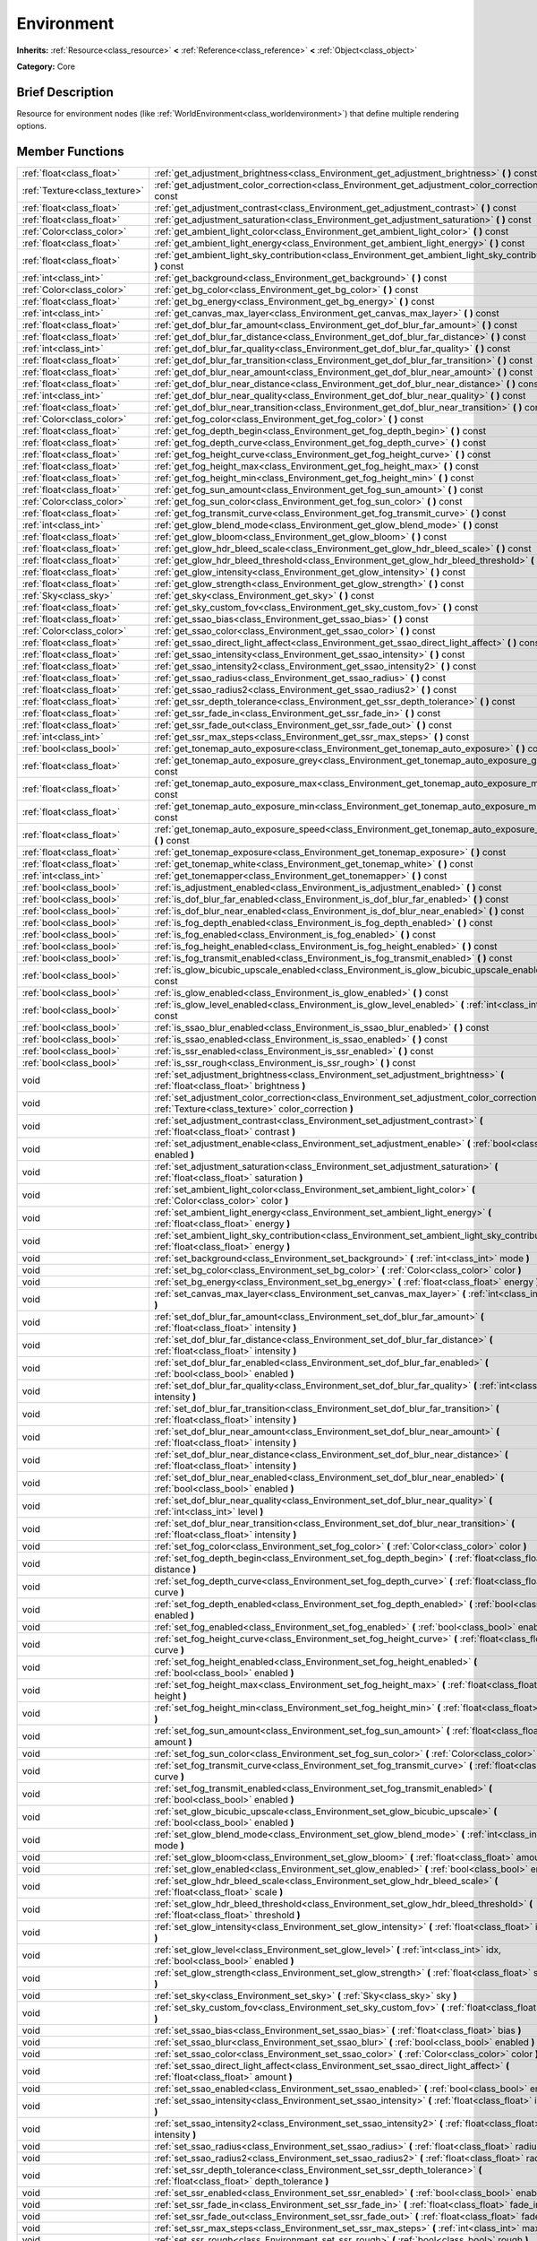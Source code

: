 .. Generated automatically by doc/tools/makerst.py in Godot's source tree.
.. DO NOT EDIT THIS FILE, but the Environment.xml source instead.
.. The source is found in doc/classes or modules/<name>/doc_classes.

.. _class_Environment:

Environment
===========

**Inherits:** :ref:`Resource<class_resource>` **<** :ref:`Reference<class_reference>` **<** :ref:`Object<class_object>`

**Category:** Core

Brief Description
-----------------

Resource for environment nodes (like :ref:`WorldEnvironment<class_worldenvironment>`) that define multiple rendering options.

Member Functions
----------------

+--------------------------------+--------------------------------------------------------------------------------------------------------------------------------------------------------+
| :ref:`float<class_float>`      | :ref:`get_adjustment_brightness<class_Environment_get_adjustment_brightness>`  **(** **)** const                                                       |
+--------------------------------+--------------------------------------------------------------------------------------------------------------------------------------------------------+
| :ref:`Texture<class_texture>`  | :ref:`get_adjustment_color_correction<class_Environment_get_adjustment_color_correction>`  **(** **)** const                                           |
+--------------------------------+--------------------------------------------------------------------------------------------------------------------------------------------------------+
| :ref:`float<class_float>`      | :ref:`get_adjustment_contrast<class_Environment_get_adjustment_contrast>`  **(** **)** const                                                           |
+--------------------------------+--------------------------------------------------------------------------------------------------------------------------------------------------------+
| :ref:`float<class_float>`      | :ref:`get_adjustment_saturation<class_Environment_get_adjustment_saturation>`  **(** **)** const                                                       |
+--------------------------------+--------------------------------------------------------------------------------------------------------------------------------------------------------+
| :ref:`Color<class_color>`      | :ref:`get_ambient_light_color<class_Environment_get_ambient_light_color>`  **(** **)** const                                                           |
+--------------------------------+--------------------------------------------------------------------------------------------------------------------------------------------------------+
| :ref:`float<class_float>`      | :ref:`get_ambient_light_energy<class_Environment_get_ambient_light_energy>`  **(** **)** const                                                         |
+--------------------------------+--------------------------------------------------------------------------------------------------------------------------------------------------------+
| :ref:`float<class_float>`      | :ref:`get_ambient_light_sky_contribution<class_Environment_get_ambient_light_sky_contribution>`  **(** **)** const                                     |
+--------------------------------+--------------------------------------------------------------------------------------------------------------------------------------------------------+
| :ref:`int<class_int>`          | :ref:`get_background<class_Environment_get_background>`  **(** **)** const                                                                             |
+--------------------------------+--------------------------------------------------------------------------------------------------------------------------------------------------------+
| :ref:`Color<class_color>`      | :ref:`get_bg_color<class_Environment_get_bg_color>`  **(** **)** const                                                                                 |
+--------------------------------+--------------------------------------------------------------------------------------------------------------------------------------------------------+
| :ref:`float<class_float>`      | :ref:`get_bg_energy<class_Environment_get_bg_energy>`  **(** **)** const                                                                               |
+--------------------------------+--------------------------------------------------------------------------------------------------------------------------------------------------------+
| :ref:`int<class_int>`          | :ref:`get_canvas_max_layer<class_Environment_get_canvas_max_layer>`  **(** **)** const                                                                 |
+--------------------------------+--------------------------------------------------------------------------------------------------------------------------------------------------------+
| :ref:`float<class_float>`      | :ref:`get_dof_blur_far_amount<class_Environment_get_dof_blur_far_amount>`  **(** **)** const                                                           |
+--------------------------------+--------------------------------------------------------------------------------------------------------------------------------------------------------+
| :ref:`float<class_float>`      | :ref:`get_dof_blur_far_distance<class_Environment_get_dof_blur_far_distance>`  **(** **)** const                                                       |
+--------------------------------+--------------------------------------------------------------------------------------------------------------------------------------------------------+
| :ref:`int<class_int>`          | :ref:`get_dof_blur_far_quality<class_Environment_get_dof_blur_far_quality>`  **(** **)** const                                                         |
+--------------------------------+--------------------------------------------------------------------------------------------------------------------------------------------------------+
| :ref:`float<class_float>`      | :ref:`get_dof_blur_far_transition<class_Environment_get_dof_blur_far_transition>`  **(** **)** const                                                   |
+--------------------------------+--------------------------------------------------------------------------------------------------------------------------------------------------------+
| :ref:`float<class_float>`      | :ref:`get_dof_blur_near_amount<class_Environment_get_dof_blur_near_amount>`  **(** **)** const                                                         |
+--------------------------------+--------------------------------------------------------------------------------------------------------------------------------------------------------+
| :ref:`float<class_float>`      | :ref:`get_dof_blur_near_distance<class_Environment_get_dof_blur_near_distance>`  **(** **)** const                                                     |
+--------------------------------+--------------------------------------------------------------------------------------------------------------------------------------------------------+
| :ref:`int<class_int>`          | :ref:`get_dof_blur_near_quality<class_Environment_get_dof_blur_near_quality>`  **(** **)** const                                                       |
+--------------------------------+--------------------------------------------------------------------------------------------------------------------------------------------------------+
| :ref:`float<class_float>`      | :ref:`get_dof_blur_near_transition<class_Environment_get_dof_blur_near_transition>`  **(** **)** const                                                 |
+--------------------------------+--------------------------------------------------------------------------------------------------------------------------------------------------------+
| :ref:`Color<class_color>`      | :ref:`get_fog_color<class_Environment_get_fog_color>`  **(** **)** const                                                                               |
+--------------------------------+--------------------------------------------------------------------------------------------------------------------------------------------------------+
| :ref:`float<class_float>`      | :ref:`get_fog_depth_begin<class_Environment_get_fog_depth_begin>`  **(** **)** const                                                                   |
+--------------------------------+--------------------------------------------------------------------------------------------------------------------------------------------------------+
| :ref:`float<class_float>`      | :ref:`get_fog_depth_curve<class_Environment_get_fog_depth_curve>`  **(** **)** const                                                                   |
+--------------------------------+--------------------------------------------------------------------------------------------------------------------------------------------------------+
| :ref:`float<class_float>`      | :ref:`get_fog_height_curve<class_Environment_get_fog_height_curve>`  **(** **)** const                                                                 |
+--------------------------------+--------------------------------------------------------------------------------------------------------------------------------------------------------+
| :ref:`float<class_float>`      | :ref:`get_fog_height_max<class_Environment_get_fog_height_max>`  **(** **)** const                                                                     |
+--------------------------------+--------------------------------------------------------------------------------------------------------------------------------------------------------+
| :ref:`float<class_float>`      | :ref:`get_fog_height_min<class_Environment_get_fog_height_min>`  **(** **)** const                                                                     |
+--------------------------------+--------------------------------------------------------------------------------------------------------------------------------------------------------+
| :ref:`float<class_float>`      | :ref:`get_fog_sun_amount<class_Environment_get_fog_sun_amount>`  **(** **)** const                                                                     |
+--------------------------------+--------------------------------------------------------------------------------------------------------------------------------------------------------+
| :ref:`Color<class_color>`      | :ref:`get_fog_sun_color<class_Environment_get_fog_sun_color>`  **(** **)** const                                                                       |
+--------------------------------+--------------------------------------------------------------------------------------------------------------------------------------------------------+
| :ref:`float<class_float>`      | :ref:`get_fog_transmit_curve<class_Environment_get_fog_transmit_curve>`  **(** **)** const                                                             |
+--------------------------------+--------------------------------------------------------------------------------------------------------------------------------------------------------+
| :ref:`int<class_int>`          | :ref:`get_glow_blend_mode<class_Environment_get_glow_blend_mode>`  **(** **)** const                                                                   |
+--------------------------------+--------------------------------------------------------------------------------------------------------------------------------------------------------+
| :ref:`float<class_float>`      | :ref:`get_glow_bloom<class_Environment_get_glow_bloom>`  **(** **)** const                                                                             |
+--------------------------------+--------------------------------------------------------------------------------------------------------------------------------------------------------+
| :ref:`float<class_float>`      | :ref:`get_glow_hdr_bleed_scale<class_Environment_get_glow_hdr_bleed_scale>`  **(** **)** const                                                         |
+--------------------------------+--------------------------------------------------------------------------------------------------------------------------------------------------------+
| :ref:`float<class_float>`      | :ref:`get_glow_hdr_bleed_threshold<class_Environment_get_glow_hdr_bleed_threshold>`  **(** **)** const                                                 |
+--------------------------------+--------------------------------------------------------------------------------------------------------------------------------------------------------+
| :ref:`float<class_float>`      | :ref:`get_glow_intensity<class_Environment_get_glow_intensity>`  **(** **)** const                                                                     |
+--------------------------------+--------------------------------------------------------------------------------------------------------------------------------------------------------+
| :ref:`float<class_float>`      | :ref:`get_glow_strength<class_Environment_get_glow_strength>`  **(** **)** const                                                                       |
+--------------------------------+--------------------------------------------------------------------------------------------------------------------------------------------------------+
| :ref:`Sky<class_sky>`          | :ref:`get_sky<class_Environment_get_sky>`  **(** **)** const                                                                                           |
+--------------------------------+--------------------------------------------------------------------------------------------------------------------------------------------------------+
| :ref:`float<class_float>`      | :ref:`get_sky_custom_fov<class_Environment_get_sky_custom_fov>`  **(** **)** const                                                                     |
+--------------------------------+--------------------------------------------------------------------------------------------------------------------------------------------------------+
| :ref:`float<class_float>`      | :ref:`get_ssao_bias<class_Environment_get_ssao_bias>`  **(** **)** const                                                                               |
+--------------------------------+--------------------------------------------------------------------------------------------------------------------------------------------------------+
| :ref:`Color<class_color>`      | :ref:`get_ssao_color<class_Environment_get_ssao_color>`  **(** **)** const                                                                             |
+--------------------------------+--------------------------------------------------------------------------------------------------------------------------------------------------------+
| :ref:`float<class_float>`      | :ref:`get_ssao_direct_light_affect<class_Environment_get_ssao_direct_light_affect>`  **(** **)** const                                                 |
+--------------------------------+--------------------------------------------------------------------------------------------------------------------------------------------------------+
| :ref:`float<class_float>`      | :ref:`get_ssao_intensity<class_Environment_get_ssao_intensity>`  **(** **)** const                                                                     |
+--------------------------------+--------------------------------------------------------------------------------------------------------------------------------------------------------+
| :ref:`float<class_float>`      | :ref:`get_ssao_intensity2<class_Environment_get_ssao_intensity2>`  **(** **)** const                                                                   |
+--------------------------------+--------------------------------------------------------------------------------------------------------------------------------------------------------+
| :ref:`float<class_float>`      | :ref:`get_ssao_radius<class_Environment_get_ssao_radius>`  **(** **)** const                                                                           |
+--------------------------------+--------------------------------------------------------------------------------------------------------------------------------------------------------+
| :ref:`float<class_float>`      | :ref:`get_ssao_radius2<class_Environment_get_ssao_radius2>`  **(** **)** const                                                                         |
+--------------------------------+--------------------------------------------------------------------------------------------------------------------------------------------------------+
| :ref:`float<class_float>`      | :ref:`get_ssr_depth_tolerance<class_Environment_get_ssr_depth_tolerance>`  **(** **)** const                                                           |
+--------------------------------+--------------------------------------------------------------------------------------------------------------------------------------------------------+
| :ref:`float<class_float>`      | :ref:`get_ssr_fade_in<class_Environment_get_ssr_fade_in>`  **(** **)** const                                                                           |
+--------------------------------+--------------------------------------------------------------------------------------------------------------------------------------------------------+
| :ref:`float<class_float>`      | :ref:`get_ssr_fade_out<class_Environment_get_ssr_fade_out>`  **(** **)** const                                                                         |
+--------------------------------+--------------------------------------------------------------------------------------------------------------------------------------------------------+
| :ref:`int<class_int>`          | :ref:`get_ssr_max_steps<class_Environment_get_ssr_max_steps>`  **(** **)** const                                                                       |
+--------------------------------+--------------------------------------------------------------------------------------------------------------------------------------------------------+
| :ref:`bool<class_bool>`        | :ref:`get_tonemap_auto_exposure<class_Environment_get_tonemap_auto_exposure>`  **(** **)** const                                                       |
+--------------------------------+--------------------------------------------------------------------------------------------------------------------------------------------------------+
| :ref:`float<class_float>`      | :ref:`get_tonemap_auto_exposure_grey<class_Environment_get_tonemap_auto_exposure_grey>`  **(** **)** const                                             |
+--------------------------------+--------------------------------------------------------------------------------------------------------------------------------------------------------+
| :ref:`float<class_float>`      | :ref:`get_tonemap_auto_exposure_max<class_Environment_get_tonemap_auto_exposure_max>`  **(** **)** const                                               |
+--------------------------------+--------------------------------------------------------------------------------------------------------------------------------------------------------+
| :ref:`float<class_float>`      | :ref:`get_tonemap_auto_exposure_min<class_Environment_get_tonemap_auto_exposure_min>`  **(** **)** const                                               |
+--------------------------------+--------------------------------------------------------------------------------------------------------------------------------------------------------+
| :ref:`float<class_float>`      | :ref:`get_tonemap_auto_exposure_speed<class_Environment_get_tonemap_auto_exposure_speed>`  **(** **)** const                                           |
+--------------------------------+--------------------------------------------------------------------------------------------------------------------------------------------------------+
| :ref:`float<class_float>`      | :ref:`get_tonemap_exposure<class_Environment_get_tonemap_exposure>`  **(** **)** const                                                                 |
+--------------------------------+--------------------------------------------------------------------------------------------------------------------------------------------------------+
| :ref:`float<class_float>`      | :ref:`get_tonemap_white<class_Environment_get_tonemap_white>`  **(** **)** const                                                                       |
+--------------------------------+--------------------------------------------------------------------------------------------------------------------------------------------------------+
| :ref:`int<class_int>`          | :ref:`get_tonemapper<class_Environment_get_tonemapper>`  **(** **)** const                                                                             |
+--------------------------------+--------------------------------------------------------------------------------------------------------------------------------------------------------+
| :ref:`bool<class_bool>`        | :ref:`is_adjustment_enabled<class_Environment_is_adjustment_enabled>`  **(** **)** const                                                               |
+--------------------------------+--------------------------------------------------------------------------------------------------------------------------------------------------------+
| :ref:`bool<class_bool>`        | :ref:`is_dof_blur_far_enabled<class_Environment_is_dof_blur_far_enabled>`  **(** **)** const                                                           |
+--------------------------------+--------------------------------------------------------------------------------------------------------------------------------------------------------+
| :ref:`bool<class_bool>`        | :ref:`is_dof_blur_near_enabled<class_Environment_is_dof_blur_near_enabled>`  **(** **)** const                                                         |
+--------------------------------+--------------------------------------------------------------------------------------------------------------------------------------------------------+
| :ref:`bool<class_bool>`        | :ref:`is_fog_depth_enabled<class_Environment_is_fog_depth_enabled>`  **(** **)** const                                                                 |
+--------------------------------+--------------------------------------------------------------------------------------------------------------------------------------------------------+
| :ref:`bool<class_bool>`        | :ref:`is_fog_enabled<class_Environment_is_fog_enabled>`  **(** **)** const                                                                             |
+--------------------------------+--------------------------------------------------------------------------------------------------------------------------------------------------------+
| :ref:`bool<class_bool>`        | :ref:`is_fog_height_enabled<class_Environment_is_fog_height_enabled>`  **(** **)** const                                                               |
+--------------------------------+--------------------------------------------------------------------------------------------------------------------------------------------------------+
| :ref:`bool<class_bool>`        | :ref:`is_fog_transmit_enabled<class_Environment_is_fog_transmit_enabled>`  **(** **)** const                                                           |
+--------------------------------+--------------------------------------------------------------------------------------------------------------------------------------------------------+
| :ref:`bool<class_bool>`        | :ref:`is_glow_bicubic_upscale_enabled<class_Environment_is_glow_bicubic_upscale_enabled>`  **(** **)** const                                           |
+--------------------------------+--------------------------------------------------------------------------------------------------------------------------------------------------------+
| :ref:`bool<class_bool>`        | :ref:`is_glow_enabled<class_Environment_is_glow_enabled>`  **(** **)** const                                                                           |
+--------------------------------+--------------------------------------------------------------------------------------------------------------------------------------------------------+
| :ref:`bool<class_bool>`        | :ref:`is_glow_level_enabled<class_Environment_is_glow_level_enabled>`  **(** :ref:`int<class_int>` idx  **)** const                                    |
+--------------------------------+--------------------------------------------------------------------------------------------------------------------------------------------------------+
| :ref:`bool<class_bool>`        | :ref:`is_ssao_blur_enabled<class_Environment_is_ssao_blur_enabled>`  **(** **)** const                                                                 |
+--------------------------------+--------------------------------------------------------------------------------------------------------------------------------------------------------+
| :ref:`bool<class_bool>`        | :ref:`is_ssao_enabled<class_Environment_is_ssao_enabled>`  **(** **)** const                                                                           |
+--------------------------------+--------------------------------------------------------------------------------------------------------------------------------------------------------+
| :ref:`bool<class_bool>`        | :ref:`is_ssr_enabled<class_Environment_is_ssr_enabled>`  **(** **)** const                                                                             |
+--------------------------------+--------------------------------------------------------------------------------------------------------------------------------------------------------+
| :ref:`bool<class_bool>`        | :ref:`is_ssr_rough<class_Environment_is_ssr_rough>`  **(** **)** const                                                                                 |
+--------------------------------+--------------------------------------------------------------------------------------------------------------------------------------------------------+
| void                           | :ref:`set_adjustment_brightness<class_Environment_set_adjustment_brightness>`  **(** :ref:`float<class_float>` brightness  **)**                       |
+--------------------------------+--------------------------------------------------------------------------------------------------------------------------------------------------------+
| void                           | :ref:`set_adjustment_color_correction<class_Environment_set_adjustment_color_correction>`  **(** :ref:`Texture<class_texture>` color_correction  **)** |
+--------------------------------+--------------------------------------------------------------------------------------------------------------------------------------------------------+
| void                           | :ref:`set_adjustment_contrast<class_Environment_set_adjustment_contrast>`  **(** :ref:`float<class_float>` contrast  **)**                             |
+--------------------------------+--------------------------------------------------------------------------------------------------------------------------------------------------------+
| void                           | :ref:`set_adjustment_enable<class_Environment_set_adjustment_enable>`  **(** :ref:`bool<class_bool>` enabled  **)**                                    |
+--------------------------------+--------------------------------------------------------------------------------------------------------------------------------------------------------+
| void                           | :ref:`set_adjustment_saturation<class_Environment_set_adjustment_saturation>`  **(** :ref:`float<class_float>` saturation  **)**                       |
+--------------------------------+--------------------------------------------------------------------------------------------------------------------------------------------------------+
| void                           | :ref:`set_ambient_light_color<class_Environment_set_ambient_light_color>`  **(** :ref:`Color<class_color>` color  **)**                                |
+--------------------------------+--------------------------------------------------------------------------------------------------------------------------------------------------------+
| void                           | :ref:`set_ambient_light_energy<class_Environment_set_ambient_light_energy>`  **(** :ref:`float<class_float>` energy  **)**                             |
+--------------------------------+--------------------------------------------------------------------------------------------------------------------------------------------------------+
| void                           | :ref:`set_ambient_light_sky_contribution<class_Environment_set_ambient_light_sky_contribution>`  **(** :ref:`float<class_float>` energy  **)**         |
+--------------------------------+--------------------------------------------------------------------------------------------------------------------------------------------------------+
| void                           | :ref:`set_background<class_Environment_set_background>`  **(** :ref:`int<class_int>` mode  **)**                                                       |
+--------------------------------+--------------------------------------------------------------------------------------------------------------------------------------------------------+
| void                           | :ref:`set_bg_color<class_Environment_set_bg_color>`  **(** :ref:`Color<class_color>` color  **)**                                                      |
+--------------------------------+--------------------------------------------------------------------------------------------------------------------------------------------------------+
| void                           | :ref:`set_bg_energy<class_Environment_set_bg_energy>`  **(** :ref:`float<class_float>` energy  **)**                                                   |
+--------------------------------+--------------------------------------------------------------------------------------------------------------------------------------------------------+
| void                           | :ref:`set_canvas_max_layer<class_Environment_set_canvas_max_layer>`  **(** :ref:`int<class_int>` layer  **)**                                          |
+--------------------------------+--------------------------------------------------------------------------------------------------------------------------------------------------------+
| void                           | :ref:`set_dof_blur_far_amount<class_Environment_set_dof_blur_far_amount>`  **(** :ref:`float<class_float>` intensity  **)**                            |
+--------------------------------+--------------------------------------------------------------------------------------------------------------------------------------------------------+
| void                           | :ref:`set_dof_blur_far_distance<class_Environment_set_dof_blur_far_distance>`  **(** :ref:`float<class_float>` intensity  **)**                        |
+--------------------------------+--------------------------------------------------------------------------------------------------------------------------------------------------------+
| void                           | :ref:`set_dof_blur_far_enabled<class_Environment_set_dof_blur_far_enabled>`  **(** :ref:`bool<class_bool>` enabled  **)**                              |
+--------------------------------+--------------------------------------------------------------------------------------------------------------------------------------------------------+
| void                           | :ref:`set_dof_blur_far_quality<class_Environment_set_dof_blur_far_quality>`  **(** :ref:`int<class_int>` intensity  **)**                              |
+--------------------------------+--------------------------------------------------------------------------------------------------------------------------------------------------------+
| void                           | :ref:`set_dof_blur_far_transition<class_Environment_set_dof_blur_far_transition>`  **(** :ref:`float<class_float>` intensity  **)**                    |
+--------------------------------+--------------------------------------------------------------------------------------------------------------------------------------------------------+
| void                           | :ref:`set_dof_blur_near_amount<class_Environment_set_dof_blur_near_amount>`  **(** :ref:`float<class_float>` intensity  **)**                          |
+--------------------------------+--------------------------------------------------------------------------------------------------------------------------------------------------------+
| void                           | :ref:`set_dof_blur_near_distance<class_Environment_set_dof_blur_near_distance>`  **(** :ref:`float<class_float>` intensity  **)**                      |
+--------------------------------+--------------------------------------------------------------------------------------------------------------------------------------------------------+
| void                           | :ref:`set_dof_blur_near_enabled<class_Environment_set_dof_blur_near_enabled>`  **(** :ref:`bool<class_bool>` enabled  **)**                            |
+--------------------------------+--------------------------------------------------------------------------------------------------------------------------------------------------------+
| void                           | :ref:`set_dof_blur_near_quality<class_Environment_set_dof_blur_near_quality>`  **(** :ref:`int<class_int>` level  **)**                                |
+--------------------------------+--------------------------------------------------------------------------------------------------------------------------------------------------------+
| void                           | :ref:`set_dof_blur_near_transition<class_Environment_set_dof_blur_near_transition>`  **(** :ref:`float<class_float>` intensity  **)**                  |
+--------------------------------+--------------------------------------------------------------------------------------------------------------------------------------------------------+
| void                           | :ref:`set_fog_color<class_Environment_set_fog_color>`  **(** :ref:`Color<class_color>` color  **)**                                                    |
+--------------------------------+--------------------------------------------------------------------------------------------------------------------------------------------------------+
| void                           | :ref:`set_fog_depth_begin<class_Environment_set_fog_depth_begin>`  **(** :ref:`float<class_float>` distance  **)**                                     |
+--------------------------------+--------------------------------------------------------------------------------------------------------------------------------------------------------+
| void                           | :ref:`set_fog_depth_curve<class_Environment_set_fog_depth_curve>`  **(** :ref:`float<class_float>` curve  **)**                                        |
+--------------------------------+--------------------------------------------------------------------------------------------------------------------------------------------------------+
| void                           | :ref:`set_fog_depth_enabled<class_Environment_set_fog_depth_enabled>`  **(** :ref:`bool<class_bool>` enabled  **)**                                    |
+--------------------------------+--------------------------------------------------------------------------------------------------------------------------------------------------------+
| void                           | :ref:`set_fog_enabled<class_Environment_set_fog_enabled>`  **(** :ref:`bool<class_bool>` enabled  **)**                                                |
+--------------------------------+--------------------------------------------------------------------------------------------------------------------------------------------------------+
| void                           | :ref:`set_fog_height_curve<class_Environment_set_fog_height_curve>`  **(** :ref:`float<class_float>` curve  **)**                                      |
+--------------------------------+--------------------------------------------------------------------------------------------------------------------------------------------------------+
| void                           | :ref:`set_fog_height_enabled<class_Environment_set_fog_height_enabled>`  **(** :ref:`bool<class_bool>` enabled  **)**                                  |
+--------------------------------+--------------------------------------------------------------------------------------------------------------------------------------------------------+
| void                           | :ref:`set_fog_height_max<class_Environment_set_fog_height_max>`  **(** :ref:`float<class_float>` height  **)**                                         |
+--------------------------------+--------------------------------------------------------------------------------------------------------------------------------------------------------+
| void                           | :ref:`set_fog_height_min<class_Environment_set_fog_height_min>`  **(** :ref:`float<class_float>` height  **)**                                         |
+--------------------------------+--------------------------------------------------------------------------------------------------------------------------------------------------------+
| void                           | :ref:`set_fog_sun_amount<class_Environment_set_fog_sun_amount>`  **(** :ref:`float<class_float>` amount  **)**                                         |
+--------------------------------+--------------------------------------------------------------------------------------------------------------------------------------------------------+
| void                           | :ref:`set_fog_sun_color<class_Environment_set_fog_sun_color>`  **(** :ref:`Color<class_color>` color  **)**                                            |
+--------------------------------+--------------------------------------------------------------------------------------------------------------------------------------------------------+
| void                           | :ref:`set_fog_transmit_curve<class_Environment_set_fog_transmit_curve>`  **(** :ref:`float<class_float>` curve  **)**                                  |
+--------------------------------+--------------------------------------------------------------------------------------------------------------------------------------------------------+
| void                           | :ref:`set_fog_transmit_enabled<class_Environment_set_fog_transmit_enabled>`  **(** :ref:`bool<class_bool>` enabled  **)**                              |
+--------------------------------+--------------------------------------------------------------------------------------------------------------------------------------------------------+
| void                           | :ref:`set_glow_bicubic_upscale<class_Environment_set_glow_bicubic_upscale>`  **(** :ref:`bool<class_bool>` enabled  **)**                              |
+--------------------------------+--------------------------------------------------------------------------------------------------------------------------------------------------------+
| void                           | :ref:`set_glow_blend_mode<class_Environment_set_glow_blend_mode>`  **(** :ref:`int<class_int>` mode  **)**                                             |
+--------------------------------+--------------------------------------------------------------------------------------------------------------------------------------------------------+
| void                           | :ref:`set_glow_bloom<class_Environment_set_glow_bloom>`  **(** :ref:`float<class_float>` amount  **)**                                                 |
+--------------------------------+--------------------------------------------------------------------------------------------------------------------------------------------------------+
| void                           | :ref:`set_glow_enabled<class_Environment_set_glow_enabled>`  **(** :ref:`bool<class_bool>` enabled  **)**                                              |
+--------------------------------+--------------------------------------------------------------------------------------------------------------------------------------------------------+
| void                           | :ref:`set_glow_hdr_bleed_scale<class_Environment_set_glow_hdr_bleed_scale>`  **(** :ref:`float<class_float>` scale  **)**                              |
+--------------------------------+--------------------------------------------------------------------------------------------------------------------------------------------------------+
| void                           | :ref:`set_glow_hdr_bleed_threshold<class_Environment_set_glow_hdr_bleed_threshold>`  **(** :ref:`float<class_float>` threshold  **)**                  |
+--------------------------------+--------------------------------------------------------------------------------------------------------------------------------------------------------+
| void                           | :ref:`set_glow_intensity<class_Environment_set_glow_intensity>`  **(** :ref:`float<class_float>` intensity  **)**                                      |
+--------------------------------+--------------------------------------------------------------------------------------------------------------------------------------------------------+
| void                           | :ref:`set_glow_level<class_Environment_set_glow_level>`  **(** :ref:`int<class_int>` idx, :ref:`bool<class_bool>` enabled  **)**                       |
+--------------------------------+--------------------------------------------------------------------------------------------------------------------------------------------------------+
| void                           | :ref:`set_glow_strength<class_Environment_set_glow_strength>`  **(** :ref:`float<class_float>` strength  **)**                                         |
+--------------------------------+--------------------------------------------------------------------------------------------------------------------------------------------------------+
| void                           | :ref:`set_sky<class_Environment_set_sky>`  **(** :ref:`Sky<class_sky>` sky  **)**                                                                      |
+--------------------------------+--------------------------------------------------------------------------------------------------------------------------------------------------------+
| void                           | :ref:`set_sky_custom_fov<class_Environment_set_sky_custom_fov>`  **(** :ref:`float<class_float>` scale  **)**                                          |
+--------------------------------+--------------------------------------------------------------------------------------------------------------------------------------------------------+
| void                           | :ref:`set_ssao_bias<class_Environment_set_ssao_bias>`  **(** :ref:`float<class_float>` bias  **)**                                                     |
+--------------------------------+--------------------------------------------------------------------------------------------------------------------------------------------------------+
| void                           | :ref:`set_ssao_blur<class_Environment_set_ssao_blur>`  **(** :ref:`bool<class_bool>` enabled  **)**                                                    |
+--------------------------------+--------------------------------------------------------------------------------------------------------------------------------------------------------+
| void                           | :ref:`set_ssao_color<class_Environment_set_ssao_color>`  **(** :ref:`Color<class_color>` color  **)**                                                  |
+--------------------------------+--------------------------------------------------------------------------------------------------------------------------------------------------------+
| void                           | :ref:`set_ssao_direct_light_affect<class_Environment_set_ssao_direct_light_affect>`  **(** :ref:`float<class_float>` amount  **)**                     |
+--------------------------------+--------------------------------------------------------------------------------------------------------------------------------------------------------+
| void                           | :ref:`set_ssao_enabled<class_Environment_set_ssao_enabled>`  **(** :ref:`bool<class_bool>` enabled  **)**                                              |
+--------------------------------+--------------------------------------------------------------------------------------------------------------------------------------------------------+
| void                           | :ref:`set_ssao_intensity<class_Environment_set_ssao_intensity>`  **(** :ref:`float<class_float>` intensity  **)**                                      |
+--------------------------------+--------------------------------------------------------------------------------------------------------------------------------------------------------+
| void                           | :ref:`set_ssao_intensity2<class_Environment_set_ssao_intensity2>`  **(** :ref:`float<class_float>` intensity  **)**                                    |
+--------------------------------+--------------------------------------------------------------------------------------------------------------------------------------------------------+
| void                           | :ref:`set_ssao_radius<class_Environment_set_ssao_radius>`  **(** :ref:`float<class_float>` radius  **)**                                               |
+--------------------------------+--------------------------------------------------------------------------------------------------------------------------------------------------------+
| void                           | :ref:`set_ssao_radius2<class_Environment_set_ssao_radius2>`  **(** :ref:`float<class_float>` radius  **)**                                             |
+--------------------------------+--------------------------------------------------------------------------------------------------------------------------------------------------------+
| void                           | :ref:`set_ssr_depth_tolerance<class_Environment_set_ssr_depth_tolerance>`  **(** :ref:`float<class_float>` depth_tolerance  **)**                      |
+--------------------------------+--------------------------------------------------------------------------------------------------------------------------------------------------------+
| void                           | :ref:`set_ssr_enabled<class_Environment_set_ssr_enabled>`  **(** :ref:`bool<class_bool>` enabled  **)**                                                |
+--------------------------------+--------------------------------------------------------------------------------------------------------------------------------------------------------+
| void                           | :ref:`set_ssr_fade_in<class_Environment_set_ssr_fade_in>`  **(** :ref:`float<class_float>` fade_in  **)**                                              |
+--------------------------------+--------------------------------------------------------------------------------------------------------------------------------------------------------+
| void                           | :ref:`set_ssr_fade_out<class_Environment_set_ssr_fade_out>`  **(** :ref:`float<class_float>` fade_out  **)**                                           |
+--------------------------------+--------------------------------------------------------------------------------------------------------------------------------------------------------+
| void                           | :ref:`set_ssr_max_steps<class_Environment_set_ssr_max_steps>`  **(** :ref:`int<class_int>` max_steps  **)**                                            |
+--------------------------------+--------------------------------------------------------------------------------------------------------------------------------------------------------+
| void                           | :ref:`set_ssr_rough<class_Environment_set_ssr_rough>`  **(** :ref:`bool<class_bool>` rough  **)**                                                      |
+--------------------------------+--------------------------------------------------------------------------------------------------------------------------------------------------------+
| void                           | :ref:`set_tonemap_auto_exposure<class_Environment_set_tonemap_auto_exposure>`  **(** :ref:`bool<class_bool>` auto_exposure  **)**                      |
+--------------------------------+--------------------------------------------------------------------------------------------------------------------------------------------------------+
| void                           | :ref:`set_tonemap_auto_exposure_grey<class_Environment_set_tonemap_auto_exposure_grey>`  **(** :ref:`float<class_float>` exposure_grey  **)**          |
+--------------------------------+--------------------------------------------------------------------------------------------------------------------------------------------------------+
| void                           | :ref:`set_tonemap_auto_exposure_max<class_Environment_set_tonemap_auto_exposure_max>`  **(** :ref:`float<class_float>` exposure_max  **)**             |
+--------------------------------+--------------------------------------------------------------------------------------------------------------------------------------------------------+
| void                           | :ref:`set_tonemap_auto_exposure_min<class_Environment_set_tonemap_auto_exposure_min>`  **(** :ref:`float<class_float>` exposure_min  **)**             |
+--------------------------------+--------------------------------------------------------------------------------------------------------------------------------------------------------+
| void                           | :ref:`set_tonemap_auto_exposure_speed<class_Environment_set_tonemap_auto_exposure_speed>`  **(** :ref:`float<class_float>` exposure_speed  **)**       |
+--------------------------------+--------------------------------------------------------------------------------------------------------------------------------------------------------+
| void                           | :ref:`set_tonemap_exposure<class_Environment_set_tonemap_exposure>`  **(** :ref:`float<class_float>` exposure  **)**                                   |
+--------------------------------+--------------------------------------------------------------------------------------------------------------------------------------------------------+
| void                           | :ref:`set_tonemap_white<class_Environment_set_tonemap_white>`  **(** :ref:`float<class_float>` white  **)**                                            |
+--------------------------------+--------------------------------------------------------------------------------------------------------------------------------------------------------+
| void                           | :ref:`set_tonemapper<class_Environment_set_tonemapper>`  **(** :ref:`int<class_int>` mode  **)**                                                       |
+--------------------------------+--------------------------------------------------------------------------------------------------------------------------------------------------------+

Member Variables
----------------

  .. _class_Environment_adjustment_brightness:

- :ref:`float<class_float>` **adjustment_brightness** - Global brightness value of the rendered scene (default value is 1).

  .. _class_Environment_adjustment_color_correction:

- :ref:`Texture<class_texture>` **adjustment_color_correction** - Applies the provided :ref:`Texture<class_texture>` resource to affect the global color aspect of the rendered scene.

  .. _class_Environment_adjustment_contrast:

- :ref:`float<class_float>` **adjustment_contrast** - Global contrast value of the rendered scene (default value is 1).

  .. _class_Environment_adjustment_enabled:

- :ref:`bool<class_bool>` **adjustment_enabled** - Enables the adjustment\_\* options provided by this resource. If false, adjustments modifications will have no effect on the rendered scene.

  .. _class_Environment_adjustment_saturation:

- :ref:`float<class_float>` **adjustment_saturation** - Global color saturation value of the rendered scene (default value is 1).

  .. _class_Environment_ambient_light_color:

- :ref:`Color<class_color>` **ambient_light_color** - :ref:`Color<class_color>` of the ambient light.

  .. _class_Environment_ambient_light_energy:

- :ref:`float<class_float>` **ambient_light_energy** - Energy of the ambient light. The higher the value, the stronger the light.

  .. _class_Environment_ambient_light_sky_contribution:

- :ref:`float<class_float>` **ambient_light_sky_contribution** - Defines the amount of light that the sky brings on the scene. A value of 0 means that the sky's light emission has no effect on the scene illumination, thus all ambient illumination is provided by the ambient light. On the contrary, a value of 1 means that all the light that affects the scene is provided by the sky, thus the ambient light parameter has no effect on the scene.

  .. _class_Environment_auto_exposure_enabled:

- :ref:`bool<class_bool>` **auto_exposure_enabled** - Enables the tonemapping auto exposure mode of the scene renderer. If activated, the renderer will automatically determine the exposure setting to adapt to the illumination of the scene and the observed light.

  .. _class_Environment_auto_exposure_max_luma:

- :ref:`float<class_float>` **auto_exposure_max_luma** - Maximum luminance value for the auto exposure.

  .. _class_Environment_auto_exposure_min_luma:

- :ref:`float<class_float>` **auto_exposure_min_luma** - Minimum luminance value for the auto exposure.

  .. _class_Environment_auto_exposure_scale:

- :ref:`float<class_float>` **auto_exposure_scale** - Scale of the auto exposure effect. Affects the intensity of auto exposure.

  .. _class_Environment_auto_exposure_speed:

- :ref:`float<class_float>` **auto_exposure_speed** - Speed of the auto exposure effect. Affects the time needed for the camera to perform auto exposure.

  .. _class_Environment_background_canvas_max_layer:

- :ref:`int<class_int>` **background_canvas_max_layer** - Maximum layer id (if using Layer background mode).

  .. _class_Environment_background_color:

- :ref:`Color<class_color>` **background_color** - Color displayed for clear areas of the scene (if using Custom color or Color+Sky background modes).

  .. _class_Environment_background_energy:

- :ref:`float<class_float>` **background_energy** - Power of light emitted by the background.

  .. _class_Environment_background_mode:

- :ref:`int<class_int>` **background_mode** - Defines the mode of background.

  .. _class_Environment_background_sky:

- :ref:`Sky<class_sky>` **background_sky** - :ref:`Sky<class_sky>` resource defined as background.

  .. _class_Environment_background_sky_custom_fov:

- :ref:`float<class_float>` **background_sky_custom_fov** - :ref:`Sky<class_sky>` resource's custom field of view.

  .. _class_Environment_dof_blur_far_amount:

- :ref:`float<class_float>` **dof_blur_far_amount** - Amount of far blur.

  .. _class_Environment_dof_blur_far_distance:

- :ref:`float<class_float>` **dof_blur_far_distance** - Distance from the camera where the far blur effect affects the rendering.

  .. _class_Environment_dof_blur_far_enabled:

- :ref:`bool<class_bool>` **dof_blur_far_enabled** - Enables the far blur effect.

  .. _class_Environment_dof_blur_far_quality:

- :ref:`int<class_int>` **dof_blur_far_quality** - Quality of the far blur quality.

  .. _class_Environment_dof_blur_far_transition:

- :ref:`float<class_float>` **dof_blur_far_transition** - Transition between no-blur area and far blur.

  .. _class_Environment_dof_blur_near_amount:

- :ref:`float<class_float>` **dof_blur_near_amount** - Amount of near blur.

  .. _class_Environment_dof_blur_near_distance:

- :ref:`float<class_float>` **dof_blur_near_distance** - Distance from the camera where the near blur effect affects the rendering.

  .. _class_Environment_dof_blur_near_enabled:

- :ref:`bool<class_bool>` **dof_blur_near_enabled** - Enables the near blur effect.

  .. _class_Environment_dof_blur_near_quality:

- :ref:`int<class_int>` **dof_blur_near_quality** - Quality of the near blur quality.

  .. _class_Environment_dof_blur_near_transition:

- :ref:`float<class_float>` **dof_blur_near_transition** - Transition between near blur and no-blur area.

  .. _class_Environment_fog_color:

- :ref:`Color<class_color>` **fog_color** - Fog's :ref:`Color<class_color>`.

  .. _class_Environment_fog_depth_begin:

- :ref:`float<class_float>` **fog_depth_begin** - Fog's depth starting distance from the camera.

  .. _class_Environment_fog_depth_curve:

- :ref:`float<class_float>` **fog_depth_curve** - Value defining the fog depth intensity.

  .. _class_Environment_fog_depth_enabled:

- :ref:`bool<class_bool>` **fog_depth_enabled** - Enables the fog depth.

  .. _class_Environment_fog_enabled:

- :ref:`bool<class_bool>` **fog_enabled** - Enables the fog. Needs fog_height_enabled and/or for_depth_enabled to actually display fog.

  .. _class_Environment_fog_height_curve:

- :ref:`float<class_float>` **fog_height_curve** - Value defining the fog height intensity.

  .. _class_Environment_fog_height_enabled:

- :ref:`bool<class_bool>` **fog_height_enabled** - Enables the fog height.

  .. _class_Environment_fog_height_max:

- :ref:`float<class_float>` **fog_height_max** - Maximum height of fog.

  .. _class_Environment_fog_height_min:

- :ref:`float<class_float>` **fog_height_min** - Minimum height of fog.

  .. _class_Environment_fog_sun_amount:

- :ref:`float<class_float>` **fog_sun_amount** - Amount of sun that affects the fog rendering.

  .. _class_Environment_fog_sun_color:

- :ref:`Color<class_color>` **fog_sun_color** - Sun :ref:`Color<class_color>`.

  .. _class_Environment_fog_transmit_curve:

- :ref:`float<class_float>` **fog_transmit_curve** - Amount of light that the fog transmits.

  .. _class_Environment_fog_transmit_enabled:

- :ref:`bool<class_bool>` **fog_transmit_enabled** - Enables fog's light transmission. If enabled, lets reflections light to be transmitted by the fog.

  .. _class_Environment_glow_bicubic_upscale:

- :ref:`bool<class_bool>` **glow_bicubic_upscale**

  .. _class_Environment_glow_blend_mode:

- :ref:`int<class_int>` **glow_blend_mode** - Glow blending mode.

  .. _class_Environment_glow_bloom:

- :ref:`float<class_float>` **glow_bloom** - Bloom value (global glow).

  .. _class_Environment_glow_enabled:

- :ref:`bool<class_bool>` **glow_enabled** - Enables glow rendering.

  .. _class_Environment_glow_hdr_scale:

- :ref:`float<class_float>` **glow_hdr_scale** - Bleed scale of the HDR glow.

  .. _class_Environment_glow_hdr_threshold:

- :ref:`float<class_float>` **glow_hdr_threshold** - Bleed threshold of the HDR glow.

  .. _class_Environment_glow_intensity:

- :ref:`float<class_float>` **glow_intensity** - Glow intensity.

  .. _class_Environment_glow_levels/1:

- :ref:`bool<class_bool>` **glow_levels/1** - First level of glow (most local).

  .. _class_Environment_glow_levels/2:

- :ref:`bool<class_bool>` **glow_levels/2** - Second level of glow.

  .. _class_Environment_glow_levels/3:

- :ref:`bool<class_bool>` **glow_levels/3** - Third level of glow.

  .. _class_Environment_glow_levels/4:

- :ref:`bool<class_bool>` **glow_levels/4** - Fourth level of glow.

  .. _class_Environment_glow_levels/5:

- :ref:`bool<class_bool>` **glow_levels/5** - Fifth level of glow.

  .. _class_Environment_glow_levels/6:

- :ref:`bool<class_bool>` **glow_levels/6** - Sixth level of glow.

  .. _class_Environment_glow_levels/7:

- :ref:`bool<class_bool>` **glow_levels/7** - Seventh level of glow (most global).

  .. _class_Environment_glow_strength:

- :ref:`float<class_float>` **glow_strength** - Glow strength.

  .. _class_Environment_ss_reflections_depth_tolerance:

- :ref:`float<class_float>` **ss_reflections_depth_tolerance**

  .. _class_Environment_ss_reflections_enabled:

- :ref:`bool<class_bool>` **ss_reflections_enabled**

  .. _class_Environment_ss_reflections_fade_in:

- :ref:`float<class_float>` **ss_reflections_fade_in**

  .. _class_Environment_ss_reflections_fade_out:

- :ref:`float<class_float>` **ss_reflections_fade_out**

  .. _class_Environment_ss_reflections_max_steps:

- :ref:`int<class_int>` **ss_reflections_max_steps**

  .. _class_Environment_ss_reflections_roughness:

- :ref:`bool<class_bool>` **ss_reflections_roughness**

  .. _class_Environment_ssao_bias:

- :ref:`float<class_float>` **ssao_bias**

  .. _class_Environment_ssao_blur:

- :ref:`bool<class_bool>` **ssao_blur**

  .. _class_Environment_ssao_color:

- :ref:`Color<class_color>` **ssao_color**

  .. _class_Environment_ssao_enabled:

- :ref:`bool<class_bool>` **ssao_enabled**

  .. _class_Environment_ssao_intensity:

- :ref:`float<class_float>` **ssao_intensity**

  .. _class_Environment_ssao_intensity2:

- :ref:`float<class_float>` **ssao_intensity2**

  .. _class_Environment_ssao_light_affect:

- :ref:`float<class_float>` **ssao_light_affect**

  .. _class_Environment_ssao_radius:

- :ref:`float<class_float>` **ssao_radius**

  .. _class_Environment_ssao_radius2:

- :ref:`float<class_float>` **ssao_radius2**

  .. _class_Environment_tonemap_exposure:

- :ref:`float<class_float>` **tonemap_exposure** - Default exposure for tonemap.

  .. _class_Environment_tonemap_mode:

- :ref:`int<class_int>` **tonemap_mode** - Tonemapping mode.

  .. _class_Environment_tonemap_white:

- :ref:`float<class_float>` **tonemap_white** - White reference value for tonemap.


Numeric Constants
-----------------

- **BG_KEEP** = **5** --- Keep on screen every pixel drawn in the background.
- **BG_CLEAR_COLOR** = **0** --- Clear the background using the project's clear color.
- **BG_COLOR** = **1** --- Clear the background using a custom clear color.
- **BG_SKY** = **2** --- Display a user-defined sky in the background.
- **BG_COLOR_SKY** = **3** --- Clear the background using a custom clear color and allows defining a sky for shading and reflection.
- **BG_CANVAS** = **4** --- Display a :ref:`CanvasLayer<class_canvaslayer>` in the background.
- **BG_MAX** = **6** --- Helper constant keeping track of the enum's size, has no direct usage in API calls.
- **GLOW_BLEND_MODE_ADDITIVE** = **0** --- Additive glow blending mode. Mostly used for particles, glows (bloom), lens flare, bright sources.
- **GLOW_BLEND_MODE_SCREEN** = **1** --- Screen glow blending mode. Increases brightness, used frequently with bloom.
- **GLOW_BLEND_MODE_SOFTLIGHT** = **2** --- Softlight glow blending mode. Modifies contrast, exposes shadows and highlights, vivid bloom.
- **GLOW_BLEND_MODE_REPLACE** = **3** --- Replace glow blending mode. Replaces all pixels' color by the glow value.
- **TONE_MAPPER_LINEAR** = **0** --- Linear tonemapper operator. Reads the linear data and performs an exposure adjustment.
- **TONE_MAPPER_REINHARDT** = **1** --- Reinhardt tonemapper operator. Performs a variation on rendered pixels' colors by this formula: color = color / (1 + color).
- **TONE_MAPPER_FILMIC** = **2** --- Filmic tonemapper operator.
- **TONE_MAPPER_ACES** = **3** --- Academy Color Encoding System tonemapper operator.
- **DOF_BLUR_QUALITY_LOW** = **0** --- Low depth-of-field blur quality.
- **DOF_BLUR_QUALITY_MEDIUM** = **1** --- Medium depth-of-field blur quality.
- **DOF_BLUR_QUALITY_HIGH** = **2** --- High depth-of-field blur quality.

Description
-----------

Resource for environment nodes (like :ref:`WorldEnvironment<class_worldenvironment>`) that define multiple environment operations (such as background :ref:`Sky<class_sky>` or :ref:`Color<class_color>`, ambient light, fog, depth-of-field...).	These parameters affect the final render of the scene. The order of these operations is:

 		- DOF Blur

- Motion Blur

- Bloom

- Tonemap (auto exposure)

- Adjustments

Member Function Description
---------------------------

.. _class_Environment_get_adjustment_brightness:

- :ref:`float<class_float>`  **get_adjustment_brightness**  **(** **)** const

.. _class_Environment_get_adjustment_color_correction:

- :ref:`Texture<class_texture>`  **get_adjustment_color_correction**  **(** **)** const

.. _class_Environment_get_adjustment_contrast:

- :ref:`float<class_float>`  **get_adjustment_contrast**  **(** **)** const

.. _class_Environment_get_adjustment_saturation:

- :ref:`float<class_float>`  **get_adjustment_saturation**  **(** **)** const

.. _class_Environment_get_ambient_light_color:

- :ref:`Color<class_color>`  **get_ambient_light_color**  **(** **)** const

.. _class_Environment_get_ambient_light_energy:

- :ref:`float<class_float>`  **get_ambient_light_energy**  **(** **)** const

.. _class_Environment_get_ambient_light_sky_contribution:

- :ref:`float<class_float>`  **get_ambient_light_sky_contribution**  **(** **)** const

.. _class_Environment_get_background:

- :ref:`int<class_int>`  **get_background**  **(** **)** const

.. _class_Environment_get_bg_color:

- :ref:`Color<class_color>`  **get_bg_color**  **(** **)** const

.. _class_Environment_get_bg_energy:

- :ref:`float<class_float>`  **get_bg_energy**  **(** **)** const

.. _class_Environment_get_canvas_max_layer:

- :ref:`int<class_int>`  **get_canvas_max_layer**  **(** **)** const

.. _class_Environment_get_dof_blur_far_amount:

- :ref:`float<class_float>`  **get_dof_blur_far_amount**  **(** **)** const

.. _class_Environment_get_dof_blur_far_distance:

- :ref:`float<class_float>`  **get_dof_blur_far_distance**  **(** **)** const

.. _class_Environment_get_dof_blur_far_quality:

- :ref:`int<class_int>`  **get_dof_blur_far_quality**  **(** **)** const

.. _class_Environment_get_dof_blur_far_transition:

- :ref:`float<class_float>`  **get_dof_blur_far_transition**  **(** **)** const

.. _class_Environment_get_dof_blur_near_amount:

- :ref:`float<class_float>`  **get_dof_blur_near_amount**  **(** **)** const

.. _class_Environment_get_dof_blur_near_distance:

- :ref:`float<class_float>`  **get_dof_blur_near_distance**  **(** **)** const

.. _class_Environment_get_dof_blur_near_quality:

- :ref:`int<class_int>`  **get_dof_blur_near_quality**  **(** **)** const

.. _class_Environment_get_dof_blur_near_transition:

- :ref:`float<class_float>`  **get_dof_blur_near_transition**  **(** **)** const

.. _class_Environment_get_fog_color:

- :ref:`Color<class_color>`  **get_fog_color**  **(** **)** const

.. _class_Environment_get_fog_depth_begin:

- :ref:`float<class_float>`  **get_fog_depth_begin**  **(** **)** const

.. _class_Environment_get_fog_depth_curve:

- :ref:`float<class_float>`  **get_fog_depth_curve**  **(** **)** const

.. _class_Environment_get_fog_height_curve:

- :ref:`float<class_float>`  **get_fog_height_curve**  **(** **)** const

.. _class_Environment_get_fog_height_max:

- :ref:`float<class_float>`  **get_fog_height_max**  **(** **)** const

.. _class_Environment_get_fog_height_min:

- :ref:`float<class_float>`  **get_fog_height_min**  **(** **)** const

.. _class_Environment_get_fog_sun_amount:

- :ref:`float<class_float>`  **get_fog_sun_amount**  **(** **)** const

.. _class_Environment_get_fog_sun_color:

- :ref:`Color<class_color>`  **get_fog_sun_color**  **(** **)** const

.. _class_Environment_get_fog_transmit_curve:

- :ref:`float<class_float>`  **get_fog_transmit_curve**  **(** **)** const

.. _class_Environment_get_glow_blend_mode:

- :ref:`int<class_int>`  **get_glow_blend_mode**  **(** **)** const

.. _class_Environment_get_glow_bloom:

- :ref:`float<class_float>`  **get_glow_bloom**  **(** **)** const

.. _class_Environment_get_glow_hdr_bleed_scale:

- :ref:`float<class_float>`  **get_glow_hdr_bleed_scale**  **(** **)** const

.. _class_Environment_get_glow_hdr_bleed_threshold:

- :ref:`float<class_float>`  **get_glow_hdr_bleed_threshold**  **(** **)** const

.. _class_Environment_get_glow_intensity:

- :ref:`float<class_float>`  **get_glow_intensity**  **(** **)** const

.. _class_Environment_get_glow_strength:

- :ref:`float<class_float>`  **get_glow_strength**  **(** **)** const

.. _class_Environment_get_sky:

- :ref:`Sky<class_sky>`  **get_sky**  **(** **)** const

.. _class_Environment_get_sky_custom_fov:

- :ref:`float<class_float>`  **get_sky_custom_fov**  **(** **)** const

.. _class_Environment_get_ssao_bias:

- :ref:`float<class_float>`  **get_ssao_bias**  **(** **)** const

.. _class_Environment_get_ssao_color:

- :ref:`Color<class_color>`  **get_ssao_color**  **(** **)** const

.. _class_Environment_get_ssao_direct_light_affect:

- :ref:`float<class_float>`  **get_ssao_direct_light_affect**  **(** **)** const

.. _class_Environment_get_ssao_intensity:

- :ref:`float<class_float>`  **get_ssao_intensity**  **(** **)** const

.. _class_Environment_get_ssao_intensity2:

- :ref:`float<class_float>`  **get_ssao_intensity2**  **(** **)** const

.. _class_Environment_get_ssao_radius:

- :ref:`float<class_float>`  **get_ssao_radius**  **(** **)** const

.. _class_Environment_get_ssao_radius2:

- :ref:`float<class_float>`  **get_ssao_radius2**  **(** **)** const

.. _class_Environment_get_ssr_depth_tolerance:

- :ref:`float<class_float>`  **get_ssr_depth_tolerance**  **(** **)** const

.. _class_Environment_get_ssr_fade_in:

- :ref:`float<class_float>`  **get_ssr_fade_in**  **(** **)** const

.. _class_Environment_get_ssr_fade_out:

- :ref:`float<class_float>`  **get_ssr_fade_out**  **(** **)** const

.. _class_Environment_get_ssr_max_steps:

- :ref:`int<class_int>`  **get_ssr_max_steps**  **(** **)** const

.. _class_Environment_get_tonemap_auto_exposure:

- :ref:`bool<class_bool>`  **get_tonemap_auto_exposure**  **(** **)** const

.. _class_Environment_get_tonemap_auto_exposure_grey:

- :ref:`float<class_float>`  **get_tonemap_auto_exposure_grey**  **(** **)** const

.. _class_Environment_get_tonemap_auto_exposure_max:

- :ref:`float<class_float>`  **get_tonemap_auto_exposure_max**  **(** **)** const

.. _class_Environment_get_tonemap_auto_exposure_min:

- :ref:`float<class_float>`  **get_tonemap_auto_exposure_min**  **(** **)** const

.. _class_Environment_get_tonemap_auto_exposure_speed:

- :ref:`float<class_float>`  **get_tonemap_auto_exposure_speed**  **(** **)** const

.. _class_Environment_get_tonemap_exposure:

- :ref:`float<class_float>`  **get_tonemap_exposure**  **(** **)** const

.. _class_Environment_get_tonemap_white:

- :ref:`float<class_float>`  **get_tonemap_white**  **(** **)** const

.. _class_Environment_get_tonemapper:

- :ref:`int<class_int>`  **get_tonemapper**  **(** **)** const

.. _class_Environment_is_adjustment_enabled:

- :ref:`bool<class_bool>`  **is_adjustment_enabled**  **(** **)** const

.. _class_Environment_is_dof_blur_far_enabled:

- :ref:`bool<class_bool>`  **is_dof_blur_far_enabled**  **(** **)** const

.. _class_Environment_is_dof_blur_near_enabled:

- :ref:`bool<class_bool>`  **is_dof_blur_near_enabled**  **(** **)** const

.. _class_Environment_is_fog_depth_enabled:

- :ref:`bool<class_bool>`  **is_fog_depth_enabled**  **(** **)** const

.. _class_Environment_is_fog_enabled:

- :ref:`bool<class_bool>`  **is_fog_enabled**  **(** **)** const

.. _class_Environment_is_fog_height_enabled:

- :ref:`bool<class_bool>`  **is_fog_height_enabled**  **(** **)** const

.. _class_Environment_is_fog_transmit_enabled:

- :ref:`bool<class_bool>`  **is_fog_transmit_enabled**  **(** **)** const

.. _class_Environment_is_glow_bicubic_upscale_enabled:

- :ref:`bool<class_bool>`  **is_glow_bicubic_upscale_enabled**  **(** **)** const

.. _class_Environment_is_glow_enabled:

- :ref:`bool<class_bool>`  **is_glow_enabled**  **(** **)** const

.. _class_Environment_is_glow_level_enabled:

- :ref:`bool<class_bool>`  **is_glow_level_enabled**  **(** :ref:`int<class_int>` idx  **)** const

.. _class_Environment_is_ssao_blur_enabled:

- :ref:`bool<class_bool>`  **is_ssao_blur_enabled**  **(** **)** const

.. _class_Environment_is_ssao_enabled:

- :ref:`bool<class_bool>`  **is_ssao_enabled**  **(** **)** const

.. _class_Environment_is_ssr_enabled:

- :ref:`bool<class_bool>`  **is_ssr_enabled**  **(** **)** const

.. _class_Environment_is_ssr_rough:

- :ref:`bool<class_bool>`  **is_ssr_rough**  **(** **)** const

.. _class_Environment_set_adjustment_brightness:

- void  **set_adjustment_brightness**  **(** :ref:`float<class_float>` brightness  **)**

.. _class_Environment_set_adjustment_color_correction:

- void  **set_adjustment_color_correction**  **(** :ref:`Texture<class_texture>` color_correction  **)**

.. _class_Environment_set_adjustment_contrast:

- void  **set_adjustment_contrast**  **(** :ref:`float<class_float>` contrast  **)**

.. _class_Environment_set_adjustment_enable:

- void  **set_adjustment_enable**  **(** :ref:`bool<class_bool>` enabled  **)**

.. _class_Environment_set_adjustment_saturation:

- void  **set_adjustment_saturation**  **(** :ref:`float<class_float>` saturation  **)**

.. _class_Environment_set_ambient_light_color:

- void  **set_ambient_light_color**  **(** :ref:`Color<class_color>` color  **)**

.. _class_Environment_set_ambient_light_energy:

- void  **set_ambient_light_energy**  **(** :ref:`float<class_float>` energy  **)**

.. _class_Environment_set_ambient_light_sky_contribution:

- void  **set_ambient_light_sky_contribution**  **(** :ref:`float<class_float>` energy  **)**

.. _class_Environment_set_background:

- void  **set_background**  **(** :ref:`int<class_int>` mode  **)**

.. _class_Environment_set_bg_color:

- void  **set_bg_color**  **(** :ref:`Color<class_color>` color  **)**

.. _class_Environment_set_bg_energy:

- void  **set_bg_energy**  **(** :ref:`float<class_float>` energy  **)**

.. _class_Environment_set_canvas_max_layer:

- void  **set_canvas_max_layer**  **(** :ref:`int<class_int>` layer  **)**

.. _class_Environment_set_dof_blur_far_amount:

- void  **set_dof_blur_far_amount**  **(** :ref:`float<class_float>` intensity  **)**

.. _class_Environment_set_dof_blur_far_distance:

- void  **set_dof_blur_far_distance**  **(** :ref:`float<class_float>` intensity  **)**

.. _class_Environment_set_dof_blur_far_enabled:

- void  **set_dof_blur_far_enabled**  **(** :ref:`bool<class_bool>` enabled  **)**

.. _class_Environment_set_dof_blur_far_quality:

- void  **set_dof_blur_far_quality**  **(** :ref:`int<class_int>` intensity  **)**

.. _class_Environment_set_dof_blur_far_transition:

- void  **set_dof_blur_far_transition**  **(** :ref:`float<class_float>` intensity  **)**

.. _class_Environment_set_dof_blur_near_amount:

- void  **set_dof_blur_near_amount**  **(** :ref:`float<class_float>` intensity  **)**

.. _class_Environment_set_dof_blur_near_distance:

- void  **set_dof_blur_near_distance**  **(** :ref:`float<class_float>` intensity  **)**

.. _class_Environment_set_dof_blur_near_enabled:

- void  **set_dof_blur_near_enabled**  **(** :ref:`bool<class_bool>` enabled  **)**

.. _class_Environment_set_dof_blur_near_quality:

- void  **set_dof_blur_near_quality**  **(** :ref:`int<class_int>` level  **)**

.. _class_Environment_set_dof_blur_near_transition:

- void  **set_dof_blur_near_transition**  **(** :ref:`float<class_float>` intensity  **)**

.. _class_Environment_set_fog_color:

- void  **set_fog_color**  **(** :ref:`Color<class_color>` color  **)**

.. _class_Environment_set_fog_depth_begin:

- void  **set_fog_depth_begin**  **(** :ref:`float<class_float>` distance  **)**

.. _class_Environment_set_fog_depth_curve:

- void  **set_fog_depth_curve**  **(** :ref:`float<class_float>` curve  **)**

.. _class_Environment_set_fog_depth_enabled:

- void  **set_fog_depth_enabled**  **(** :ref:`bool<class_bool>` enabled  **)**

.. _class_Environment_set_fog_enabled:

- void  **set_fog_enabled**  **(** :ref:`bool<class_bool>` enabled  **)**

.. _class_Environment_set_fog_height_curve:

- void  **set_fog_height_curve**  **(** :ref:`float<class_float>` curve  **)**

.. _class_Environment_set_fog_height_enabled:

- void  **set_fog_height_enabled**  **(** :ref:`bool<class_bool>` enabled  **)**

.. _class_Environment_set_fog_height_max:

- void  **set_fog_height_max**  **(** :ref:`float<class_float>` height  **)**

.. _class_Environment_set_fog_height_min:

- void  **set_fog_height_min**  **(** :ref:`float<class_float>` height  **)**

.. _class_Environment_set_fog_sun_amount:

- void  **set_fog_sun_amount**  **(** :ref:`float<class_float>` amount  **)**

.. _class_Environment_set_fog_sun_color:

- void  **set_fog_sun_color**  **(** :ref:`Color<class_color>` color  **)**

.. _class_Environment_set_fog_transmit_curve:

- void  **set_fog_transmit_curve**  **(** :ref:`float<class_float>` curve  **)**

.. _class_Environment_set_fog_transmit_enabled:

- void  **set_fog_transmit_enabled**  **(** :ref:`bool<class_bool>` enabled  **)**

.. _class_Environment_set_glow_bicubic_upscale:

- void  **set_glow_bicubic_upscale**  **(** :ref:`bool<class_bool>` enabled  **)**

.. _class_Environment_set_glow_blend_mode:

- void  **set_glow_blend_mode**  **(** :ref:`int<class_int>` mode  **)**

.. _class_Environment_set_glow_bloom:

- void  **set_glow_bloom**  **(** :ref:`float<class_float>` amount  **)**

.. _class_Environment_set_glow_enabled:

- void  **set_glow_enabled**  **(** :ref:`bool<class_bool>` enabled  **)**

.. _class_Environment_set_glow_hdr_bleed_scale:

- void  **set_glow_hdr_bleed_scale**  **(** :ref:`float<class_float>` scale  **)**

.. _class_Environment_set_glow_hdr_bleed_threshold:

- void  **set_glow_hdr_bleed_threshold**  **(** :ref:`float<class_float>` threshold  **)**

.. _class_Environment_set_glow_intensity:

- void  **set_glow_intensity**  **(** :ref:`float<class_float>` intensity  **)**

.. _class_Environment_set_glow_level:

- void  **set_glow_level**  **(** :ref:`int<class_int>` idx, :ref:`bool<class_bool>` enabled  **)**

.. _class_Environment_set_glow_strength:

- void  **set_glow_strength**  **(** :ref:`float<class_float>` strength  **)**

.. _class_Environment_set_sky:

- void  **set_sky**  **(** :ref:`Sky<class_sky>` sky  **)**

.. _class_Environment_set_sky_custom_fov:

- void  **set_sky_custom_fov**  **(** :ref:`float<class_float>` scale  **)**

.. _class_Environment_set_ssao_bias:

- void  **set_ssao_bias**  **(** :ref:`float<class_float>` bias  **)**

.. _class_Environment_set_ssao_blur:

- void  **set_ssao_blur**  **(** :ref:`bool<class_bool>` enabled  **)**

.. _class_Environment_set_ssao_color:

- void  **set_ssao_color**  **(** :ref:`Color<class_color>` color  **)**

.. _class_Environment_set_ssao_direct_light_affect:

- void  **set_ssao_direct_light_affect**  **(** :ref:`float<class_float>` amount  **)**

.. _class_Environment_set_ssao_enabled:

- void  **set_ssao_enabled**  **(** :ref:`bool<class_bool>` enabled  **)**

.. _class_Environment_set_ssao_intensity:

- void  **set_ssao_intensity**  **(** :ref:`float<class_float>` intensity  **)**

.. _class_Environment_set_ssao_intensity2:

- void  **set_ssao_intensity2**  **(** :ref:`float<class_float>` intensity  **)**

.. _class_Environment_set_ssao_radius:

- void  **set_ssao_radius**  **(** :ref:`float<class_float>` radius  **)**

.. _class_Environment_set_ssao_radius2:

- void  **set_ssao_radius2**  **(** :ref:`float<class_float>` radius  **)**

.. _class_Environment_set_ssr_depth_tolerance:

- void  **set_ssr_depth_tolerance**  **(** :ref:`float<class_float>` depth_tolerance  **)**

.. _class_Environment_set_ssr_enabled:

- void  **set_ssr_enabled**  **(** :ref:`bool<class_bool>` enabled  **)**

.. _class_Environment_set_ssr_fade_in:

- void  **set_ssr_fade_in**  **(** :ref:`float<class_float>` fade_in  **)**

.. _class_Environment_set_ssr_fade_out:

- void  **set_ssr_fade_out**  **(** :ref:`float<class_float>` fade_out  **)**

.. _class_Environment_set_ssr_max_steps:

- void  **set_ssr_max_steps**  **(** :ref:`int<class_int>` max_steps  **)**

.. _class_Environment_set_ssr_rough:

- void  **set_ssr_rough**  **(** :ref:`bool<class_bool>` rough  **)**

.. _class_Environment_set_tonemap_auto_exposure:

- void  **set_tonemap_auto_exposure**  **(** :ref:`bool<class_bool>` auto_exposure  **)**

.. _class_Environment_set_tonemap_auto_exposure_grey:

- void  **set_tonemap_auto_exposure_grey**  **(** :ref:`float<class_float>` exposure_grey  **)**

.. _class_Environment_set_tonemap_auto_exposure_max:

- void  **set_tonemap_auto_exposure_max**  **(** :ref:`float<class_float>` exposure_max  **)**

.. _class_Environment_set_tonemap_auto_exposure_min:

- void  **set_tonemap_auto_exposure_min**  **(** :ref:`float<class_float>` exposure_min  **)**

.. _class_Environment_set_tonemap_auto_exposure_speed:

- void  **set_tonemap_auto_exposure_speed**  **(** :ref:`float<class_float>` exposure_speed  **)**

.. _class_Environment_set_tonemap_exposure:

- void  **set_tonemap_exposure**  **(** :ref:`float<class_float>` exposure  **)**

.. _class_Environment_set_tonemap_white:

- void  **set_tonemap_white**  **(** :ref:`float<class_float>` white  **)**

.. _class_Environment_set_tonemapper:

- void  **set_tonemapper**  **(** :ref:`int<class_int>` mode  **)**


